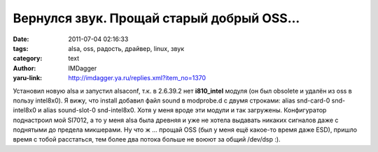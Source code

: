 Вернулся звук. Прощай старый добрый OSS...
==========================================
:date: 2011-07-04 02:16:33
:tags: alsa, oss, радость, драйвер, linux, звук
:category: text
:author: IMDagger
:yaru-link: http://imdagger.ya.ru/replies.xml?item_no=1370

Установил новую alsa и запустил alsaconf, т.к. в 2.6.39.2 нет
**i810\_intel** модуля (он был obsolete и удалён из oss в пользу
intel8x0). Я вижу, что install добавил файл sound в modprobe.d с двумя
строками: alias snd-card-0 snd-intel8x0 и alias sound-slot-0
snd-intel8x0. Хотя у меня вроде эти модули и так загружены. Конфигуратор
поднастроил мой SI7012, а то у меня alsa была древняя и уже не хотела
выдавать никаких сигналов даже с поднятыми до предела микшерами. Ну что
ж … прощай OSS (был у меня ещё какое-то время даже ESD), пришло время с
тобой расстаться, тем более два потока больше не воюют за общий /dev/dsp
:).
